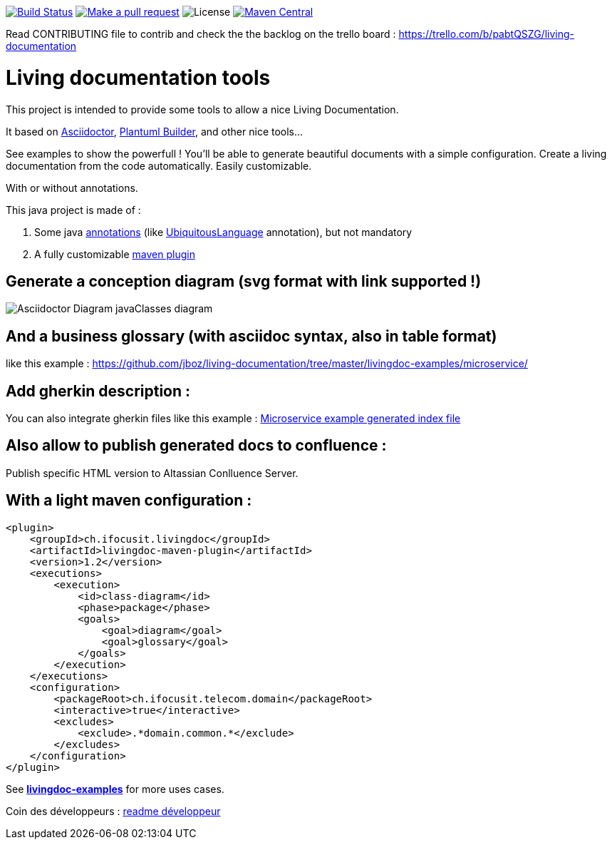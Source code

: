 ifndef::imagesdir[:imagesdir: images]

image:https://travis-ci.org/jboz/living-documentation.svg?branch=master["Build Status", link="https://travis-ci.org/jboz/living-documentation"]
image:https://img.shields.io/badge/PRs-welcome-brightgreen.svg["Make a pull request", link="http://makeapullrequest.com"]
image:https://img.shields.io/github/license/jboz/living-documentation.svg[License]
image:https://maven-badges.herokuapp.com/maven-central/ch.ifocusit.livingdoc/livingdoc-maven-plugin/badge.svg?style=flat["Maven Central", link="https://maven-badges.herokuapp.com/maven-central/ch.ifocusit.livingdoc/livingdoc-maven-plugin"]

Read CONTRIBUTING file to contrib and check the the backlog on the trello board : https://trello.com/b/pabtQSZG/living-documentation

= Living documentation tools

This project is intended to provide some tools to allow a nice Living Documentation.

It based on http://asciidoctor.org/docs/what-is-asciidoc/[Asciidoctor], https://github.com/jboz/plantuml-builder[Plantuml Builder], and other nice tools...

See examples to show the powerfull ! You'll be able to generate beautiful documents with a simple configuration.
Create a living documentation from the code automatically. Easily customizable.

With or without annotations.

This java project is made of :

. Some java https://github.com/jboz/living-documentation/tree/master/livingdoc-annotations[annotations] (like https://github.com/jboz/living-documentation/blob/master/livingdoc-annotations/src/main/java/ch/ifocusit/livingdoc/annotations/UbiquitousLanguage.java[UbiquitousLanguage] annotation), but not mandatory
. A fully customizable https://github.com/jboz/living-documentation/tree/master/livingdoc-maven-plugin[maven plugin]

== Generate a conception diagram (svg format with link supported !)
image::conception-diagram.png[Asciidoctor Diagram javaClasses diagram]

== And a business glossary (with asciidoc syntax, also in table format)
like this example : https://github.com/jboz/living-documentation/tree/master/livingdoc-examples/microservice/

== Add gherkin description :
You can also integrate gherkin files like this example : link:livingdoc-examples/microservice/images/example_microservice_index.html.png[Microservice example generated index file]

== Also allow to publish generated docs to confluence :
Publish specific HTML version to Altassian Conlluence Server.

== With a light maven configuration :
[source,xml]
----
<plugin>
    <groupId>ch.ifocusit.livingdoc</groupId>
    <artifactId>livingdoc-maven-plugin</artifactId>
    <version>1.2</version>
    <executions>
        <execution>
            <id>class-diagram</id>
            <phase>package</phase>
            <goals>
                <goal>diagram</goal>
                <goal>glossary</goal>
            </goals>
        </execution>
    </executions>
    <configuration>
        <packageRoot>ch.ifocusit.telecom.domain</packageRoot>
        <interactive>true</interactive>
        <excludes>
            <exclude>.*domain.common.*</exclude>
        </excludes>
    </configuration>
</plugin>
----

See *https://github.com/jboz/living-documentation/tree/master/livingdoc-examples[livingdoc-examples]* for more uses cases.

Coin des développeurs : https://github.com/jboz/living-documentation/blob/master/DEV.md[readme développeur]
